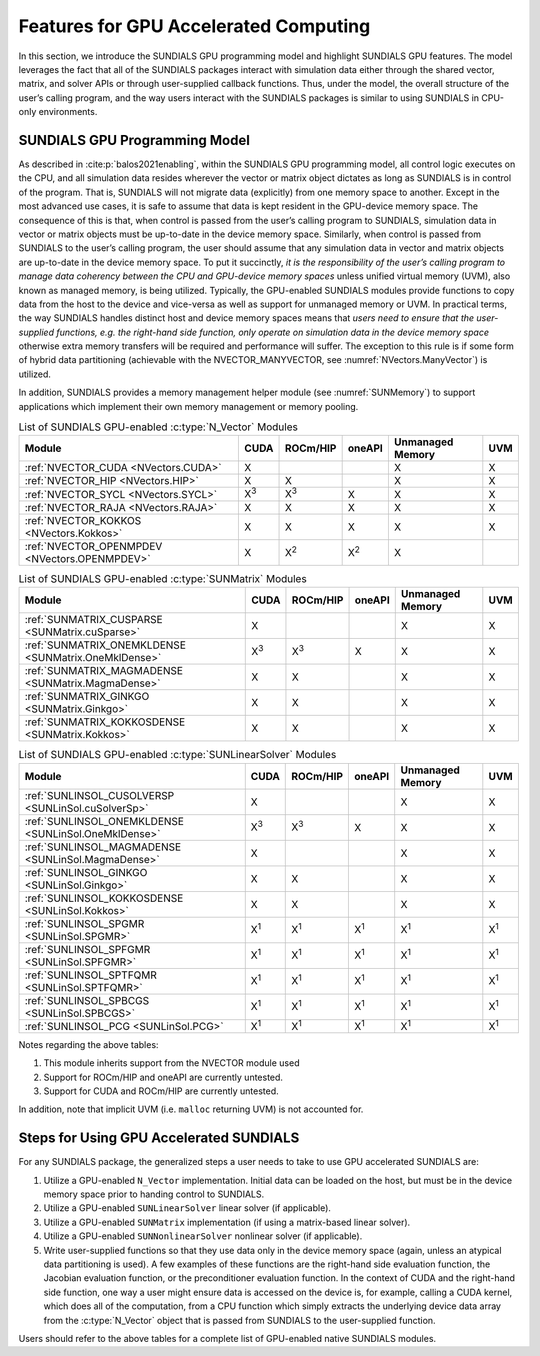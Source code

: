 .. ----------------------------------------------------------------
   SUNDIALS Copyright Start
   Copyright (c) 2002-2024, Lawrence Livermore National Security
   and Southern Methodist University.
   All rights reserved.

   See the top-level LICENSE and NOTICE files for details.

   SPDX-License-Identifier: BSD-3-Clause
   SUNDIALS Copyright End
   ----------------------------------------------------------------

.. _SUNDIALS.GPU:


Features for GPU Accelerated Computing
=============================================

In this section, we introduce the SUNDIALS GPU programming model and highlight
SUNDIALS GPU features. The model leverages the fact that all of the SUNDIALS
packages interact with simulation data either through the shared vector, matrix,
and solver APIs or through user-supplied callback functions. Thus, under the
model, the overall structure of the user’s calling program, and the way users
interact with the SUNDIALS packages is similar to using SUNDIALS in CPU-only
environments.


.. _SUNDIALS.GPU.Model:

SUNDIALS GPU Programming Model
------------------------------

As described in :cite:p:`balos2021enabling`, within the SUNDIALS GPU programming
model, all control logic executes on the CPU, and all simulation data resides
wherever the vector or matrix object dictates as long as SUNDIALS is in control
of the program. That is, SUNDIALS will not migrate data (explicitly) from one
memory space to another. Except in the most advanced use cases, it is safe to
assume that data is kept resident in the GPU-device memory space. The
consequence of this is that, when control is passed from the user’s calling
program to SUNDIALS, simulation data in vector or matrix objects must be
up-to-date in the device memory space. Similarly, when control is passed from
SUNDIALS to the user’s calling program, the user should assume that any
simulation data in vector and matrix objects are up-to-date in the device memory
space. To put it succinctly, *it is the responsibility of the user’s calling
program to manage data coherency between the CPU and GPU-device memory spaces*
unless unified virtual memory (UVM), also known as managed memory, is being
utilized.  Typically, the GPU-enabled SUNDIALS modules provide functions to copy
data from the host to the device and vice-versa as well as support for unmanaged
memory or UVM. In practical terms, the way SUNDIALS handles distinct host and
device memory spaces means that *users need to ensure that the user-supplied
functions, e.g. the right-hand side function, only operate on simulation data in
the device memory space* otherwise extra memory transfers will be required and
performance will suffer.  The exception to this rule is if some form of hybrid
data partitioning (achievable with the NVECTOR_MANYVECTOR, see
:numref:`NVectors.ManyVector`) is utilized.

.. ifconfig:: package_name == 'kinsol'

   SUNDIALS provides many native shared features and modules that are
   GPU-enabled.  Currently, these include the NVIDIA CUDA platform
   :cite:p:`cuda_site`, AMD ROCm/HIP :cite:p:`rocm_site`, and Intel oneAPI
   :cite:p:`oneAPI_site`. :numref:`Usage.GPU.NVectorTable`--:numref:`Usage.GPU.SUNLinSolTable`
   summarize the shared SUNDIALS modules that are GPU-enabled, what GPU
   programming environments they support, and what class of memory they support
   (unmanaged or UVM).  Users may also supply their own GPU-enabled
   :c:type:`N_Vector`, :c:type:`SUNMatrix`, or :c:type:`SUNLinearSolver`
   implementation, and the capabilities will be leveraged since SUNDIALS operates
   on data through these APIs.

.. ifconfig:: package_name != 'kinsol'

   SUNDIALS provides many native shared features and modules that are
   GPU-enabled.  Currently, these include the NVIDIA CUDA platform
   :cite:p:`cuda_site`, AMD ROCm/HIP :cite:p:`rocm_site`, and Intel oneAPI
   :cite:p:`oneAPI_site`. :numref:`Usage.GPU.NVectorTable`--:numref:`Usage.GPU.SUNNonlinSolTable`
   summarize the shared SUNDIALS modules that are GPU-enabled, what GPU
   programming environments they support, and what class of memory they support
   (unmanaged or UVM).  Users may also supply their own GPU-enabled
   :c:type:`N_Vector`, :c:type:`SUNMatrix`, :c:type:`SUNLinearSolver`, or
   :c:type:`SUNNonlinearSolver` implementation, and the capabilities will be
   leveraged since SUNDIALS operates on data through these APIs.

In addition, SUNDIALS provides a memory management helper module
(see :numref:`SUNMemory`) to support applications which implement their own
memory management or memory pooling.

.. _Usage.GPU.NVectorTable:
.. table:: List of SUNDIALS GPU-enabled :c:type:`N_Vector` Modules

   ==========================================================  ===========  ===========  ===========  ================  ===========
   Module                                                      CUDA         ROCm/HIP     oneAPI       Unmanaged Memory  UVM
   ==========================================================  ===========  ===========  ===========  ================  ===========
   :ref:`NVECTOR_CUDA <NVectors.CUDA>`                         X                                      X                 X
   :ref:`NVECTOR_HIP  <NVectors.HIP>`                          X            X                         X                 X
   :ref:`NVECTOR_SYCL <NVectors.SYCL>`                         X\ :sup:`3`  X\ :sup:`3`  X            X                 X
   :ref:`NVECTOR_RAJA <NVectors.RAJA>`                         X            X            X            X                 X
   :ref:`NVECTOR_KOKKOS <NVectors.Kokkos>`                     X            X            X            X                 X
   :ref:`NVECTOR_OPENMPDEV <NVectors.OPENMPDEV>`               X            X\ :sup:`2`  X\ :sup:`2`  X
   ==========================================================  ===========  ===========  ===========  ================  ===========

.. _Usage.GPU.SUNMatrixTable:
.. table:: List of SUNDIALS GPU-enabled :c:type:`SUNMatrix` Modules

   ==========================================================  ===========  ===========  ===========  ================  ===========
   Module                                                      CUDA         ROCm/HIP     oneAPI       Unmanaged Memory  UVM
   ==========================================================  ===========  ===========  ===========  ================  ===========
   :ref:`SUNMATRIX_CUSPARSE <SUNMatrix.cuSparse>`              X                                      X                 X
   :ref:`SUNMATRIX_ONEMKLDENSE <SUNMatrix.OneMklDense>`        X\ :sup:`3`  X\ :sup:`3`  X            X                 X
   :ref:`SUNMATRIX_MAGMADENSE <SUNMatrix.MagmaDense>`          X            X                         X                 X
   :ref:`SUNMATRIX_GINKGO <SUNMatrix.Ginkgo>`                  X            X                         X                 X
   :ref:`SUNMATRIX_KOKKOSDENSE <SUNMatrix.Kokkos>`             X            X                         X                 X
   ==========================================================  ===========  ===========  ===========  ================  ===========

.. _Usage.GPU.SUNLinSolTable:
.. table:: List of SUNDIALS GPU-enabled :c:type:`SUNLinearSolver` Modules

   ==========================================================  ===========  ===========  ===========  ================  ===========
   Module                                                      CUDA         ROCm/HIP     oneAPI       Unmanaged Memory  UVM
   ==========================================================  ===========  ===========  ===========  ================  ===========
   :ref:`SUNLINSOL_CUSOLVERSP <SUNLinSol.cuSolverSp>`          X                                      X                 X
   :ref:`SUNLINSOL_ONEMKLDENSE <SUNLinSol.OneMklDense>`        X\ :sup:`3`  X\ :sup:`3`  X            X                 X
   :ref:`SUNLINSOL_MAGMADENSE <SUNLinSol.MagmaDense>`          X                                      X                 X
   :ref:`SUNLINSOL_GINKGO <SUNLinSol.Ginkgo>`                  X            X                         X                 X
   :ref:`SUNLINSOL_KOKKOSDENSE <SUNLinSol.Kokkos>`             X            X                         X                 X
   :ref:`SUNLINSOL_SPGMR <SUNLinSol.SPGMR>`                    X\ :sup:`1`  X\ :sup:`1`  X\ :sup:`1`  X\ :sup:`1`       X\ :sup:`1`
   :ref:`SUNLINSOL_SPFGMR <SUNLinSol.SPFGMR>`                  X\ :sup:`1`  X\ :sup:`1`  X\ :sup:`1`  X\ :sup:`1`       X\ :sup:`1`
   :ref:`SUNLINSOL_SPTFQMR <SUNLinSol.SPTFQMR>`                X\ :sup:`1`  X\ :sup:`1`  X\ :sup:`1`  X\ :sup:`1`       X\ :sup:`1`
   :ref:`SUNLINSOL_SPBCGS <SUNLinSol.SPBCGS>`                  X\ :sup:`1`  X\ :sup:`1`  X\ :sup:`1`  X\ :sup:`1`       X\ :sup:`1`
   :ref:`SUNLINSOL_PCG <SUNLinSol.PCG>`                        X\ :sup:`1`  X\ :sup:`1`  X\ :sup:`1`  X\ :sup:`1`       X\ :sup:`1`
   ==========================================================  ===========  ===========  ===========  ================  ===========

.. ifconfig:: package_name != 'kinsol'

   .. _Usage.GPU.SUNNonlinSolTable:
   .. table:: List of SUNDIALS GPU-enabled :c:type:`SUNNonlinearSolver` Modules

      ==========================================================  ===========  ===========  ===========  ================  ===========
      Module                                                      CUDA         ROCm/HIP     oneAPI       Unmanaged Memory  UVM
      ==========================================================  ===========  ===========  ===========  ================  ===========
      :ref:`SUNNONLINSOL_NEWTON <SUNNonlinSol.Newton>`            X\ :sup:`1`  X\ :sup:`1`  X\ :sup:`1`  X\ :sup:`1`       X\ :sup:`1`
      :ref:`SUNNONLINSOL_FIXEDPOINT <SUNNonlinSol.FixedPoint>`    X\ :sup:`1`  X\ :sup:`1`  X\ :sup:`1`  X\ :sup:`1`       X\ :sup:`1`
      ==========================================================  ===========  ===========  ===========  ================  ===========

Notes regarding the above tables:

1. This module inherits support from the NVECTOR module used
2. Support for ROCm/HIP and oneAPI are currently untested.
3. Support for CUDA and ROCm/HIP are currently untested.

In addition, note that implicit UVM (i.e. ``malloc`` returning UVM) is not
accounted for.


.. _SUNDIALS.GPU.Usage:

Steps for Using GPU Accelerated SUNDIALS
----------------------------------------

For any SUNDIALS package, the generalized steps a user needs to take to use GPU
accelerated SUNDIALS are:

#. Utilize a GPU-enabled ``N_Vector`` implementation. Initial data can be loaded
   on the host, but must be in the device memory space prior to handing control
   to SUNDIALS.

#. Utilize a GPU-enabled ``SUNLinearSolver`` linear solver (if applicable).

#. Utilize a GPU-enabled ``SUNMatrix`` implementation (if using a matrix-based
   linear solver).

#. Utilize a GPU-enabled ``SUNNonlinearSolver`` nonlinear solver (if
   applicable).

#. Write user-supplied functions so that they use data only in the device memory
   space (again, unless an atypical data partitioning is used). A few examples
   of these functions are the right-hand side evaluation function, the Jacobian
   evaluation function, or the preconditioner evaluation function. In the context
   of CUDA and the right-hand side function, one way a user might ensure data is
   accessed on the device is, for example, calling a CUDA kernel, which does all
   of the computation, from a CPU function which simply extracts the underlying
   device data array from the :c:type:`N_Vector` object that is passed from
   SUNDIALS to the user-supplied function.

Users should refer to the above tables for a complete list of GPU-enabled
native SUNDIALS modules.
